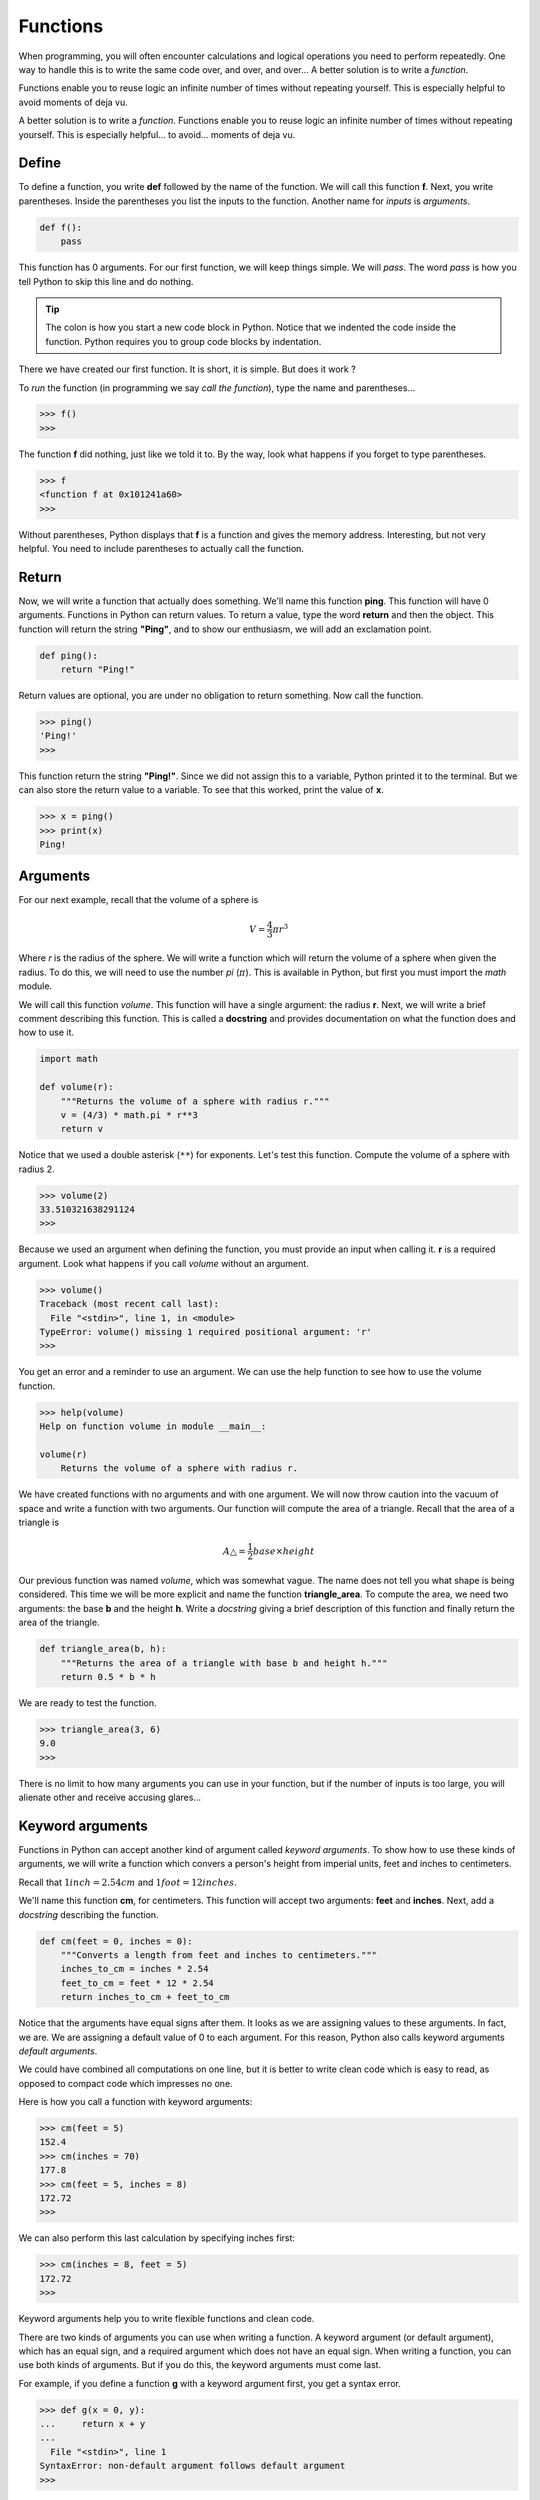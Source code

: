 *********
Functions
*********

When programming, you will often encounter calculations and logical operations
you need to perform repeatedly. One way to handle this is to write the same code
over, and over, and over... A better solution is to write a *function*.

Functions enable you to reuse logic an infinite number of times without
repeating yourself. This is especially helpful to avoid moments of deja vu.

A better solution is to write a *function*. Functions enable you to reuse logic
an infinite number of times without repeating yourself. This is especially
helpful... to avoid...  moments of deja vu.


Define
######

To define a function, you write **def** followed by the name of the function.
We will call this function **f**. Next, you write parentheses. Inside the
parentheses you list the inputs to the function. Another name for *inputs* is
*arguments*.

.. code-block:: python

    def f():
        pass

This function has 0 arguments.  For our first function, we will keep things
simple. We will *pass*. The word *pass* is how you tell Python to skip this line
and do nothing.

.. tip::

    The colon is how you start a new code block in Python. Notice that we
    indented the code inside the function. Python requires you to group code
    blocks by indentation.

There we have created our first function. It is short, it is simple. But does it
work ?

To *run* the function (in programming we say *call the function*), type the name
and parentheses...

.. code-block:: console

    >>> f()
    >>>

The function **f** did nothing, just like we told it to. By the way, look what
happens if you forget to type parentheses.

.. code-block:: console

    >>> f
    <function f at 0x101241a60>
    >>>

Without parentheses, Python displays that **f** is a function and gives the
memory address. Interesting, but not very helpful. You need to include
parentheses to actually call the function.



Return
######

Now, we will write a function that actually does something. We'll name this
function **ping**. This function will have 0 arguments. Functions in Python can
return values. To return a value, type the word **return** and then the object.
This function will return the string **"Ping"**, and to show our enthusiasm,
we will add an exclamation point.

.. code-block:: python

    def ping():
        return "Ping!"

Return values are optional, you are under no obligation to return something. Now
call the function.

.. code-block:: console

    >>> ping()
    'Ping!'
    >>>

This function return the string **"Ping!"**. Since we did not assign this to a
variable, Python printed it to the terminal. But we can also store the return
value to a variable. To see that this worked, print the value of **x**.

.. code-block:: console

    >>> x = ping()
    >>> print(x)
    Ping!


Arguments
#########

For our next example, recall that the volume of a sphere is

.. math::

    V =  \frac{4}{3} \pi r^3

Where *r* is the radius of the sphere. We will write a function which will
return the volume of a sphere when given the radius. To do this, we will need
to use the number *pi* (:math:`\pi`). This is available in Python, but first
you must import the *math* module.

We will call this function *volume*. This function will have a single argument:
the radius **r**. Next, we will write a brief comment describing this function.
This is called a **docstring** and provides documentation on what the function
does and how to use it.

.. code-block:: python

    import math

    def volume(r):
        """Returns the volume of a sphere with radius r."""
        v = (4/3) * math.pi * r**3
        return v

Notice that we used a double asterisk (``**``) for exponents. Let's test this function. Compute the volume of a sphere with radius 2.

.. code-block:: console

    >>> volume(2)
    33.510321638291124
    >>>

Because we used an argument when defining the function, you must provide an
input when calling it. **r** is a required argument. Look what happens if you
call *volume* without an argument.

.. code-block:: console

    >>> volume()
    Traceback (most recent call last):
      File "<stdin>", line 1, in <module>
    TypeError: volume() missing 1 required positional argument: 'r'
    >>>

You get an error and a reminder to use an argument. We can use the help function
to see how to use the volume function.

.. code-block:: console

    >>> help(volume)
    Help on function volume in module __main__:

    volume(r)
        Returns the volume of a sphere with radius r.


We have created functions with no arguments and with one argument. We will now
throw caution into the vacuum of space and write a function with two arguments.
Our function will compute the area of a triangle. Recall that the area of a
triangle is

.. math::

    A \triangle = \frac{1}{2} base \times height

Our previous function was named *volume*, which was somewhat vague. The name
does not tell you what shape is being considered. This time we will be more
explicit and name the function **triangle_area**. To compute the area, we need
two arguments: the base **b** and the height **h**. Write a *docstring* giving
a brief description of this function and finally return the area of the triangle.

.. code-block:: python

    def triangle_area(b, h):
        """Returns the area of a triangle with base b and height h."""
        return 0.5 * b * h

We are ready to test the function.

.. code-block:: console

    >>> triangle_area(3, 6)
    9.0
    >>>


There is no limit to how many arguments you can use in your function, but if the
number of inputs is too large, you will alienate other and receive accusing
glares...


Keyword arguments
#################

Functions in Python can accept another kind of argument called *keyword
arguments*. To show how to use these kinds of arguments, we will write a
function which convers a person's height from imperial units, feet and inches to
centimeters.

Recall that :math:`1 inch = 2.54 cm` and :math:`1 foot = 12 inches`.

We'll name this function **cm**, for centimeters. This function will accept two
arguments: **feet** and **inches**. Next, add a *docstring* describing the
function.

.. code-block:: python

    def cm(feet = 0, inches = 0):
        """Converts a length from feet and inches to centimeters."""
        inches_to_cm = inches * 2.54
        feet_to_cm = feet * 12 * 2.54
        return inches_to_cm + feet_to_cm

Notice that the arguments have equal signs after them. It looks as we are
assigning values to these arguments. In fact, we are. We are assigning a default
value of 0 to each argument. For this reason, Python also calls keyword
arguments *default arguments*.

We could have combined all computations on one line, but it is better to write
clean code which is easy to read, as opposed to compact code which impresses no
one.

Here is how you call a function with keyword arguments:

.. code-block:: console

    >>> cm(feet = 5)
    152.4
    >>> cm(inches = 70)
    177.8
    >>> cm(feet = 5, inches = 8)
    172.72
    >>>

We can also perform this last calculation by specifying inches first:

.. code-block:: console

    >>> cm(inches = 8, feet = 5)
    172.72
    >>>

Keyword arguments help you to write flexible functions and clean code.


There are two kinds of arguments you can use when writing a function. A keyword
argument (or default argument), which has an equal sign, and a required argument
which does not have an equal sign. When writing a function, you can use both
kinds of arguments. But if you do this, the keyword arguments must come last.

For example, if you define a function **g** with a keyword argument first, you
get a syntax error.

.. code-block:: console

    >>> def g(x = 0, y):
    ...     return x + y
    ...
      File "<stdin>", line 1
    SyntaxError: non-default argument follows default argument
    >>>

Notice that Python calls these *default argument*. This is another name for a
*keyword argument*. To fix this, you have to list non-default arguments first.
These are also called *required arguments* since they are required.

.. code-block:: console

    >>> def g(y, x = 0):
    ...     return x + y
    ...
    >>> g(7)
    7
    >>>

To call this function, you must pass in a value for the required argument **y**.
The keyword argument **x** is optional. If you do not provide a value for x, the
default value is used.

If you want to pass in a value for the keyword argument, then you must specify
it by its name. Required arguments are not given a name. They are determined by
their position.

.. code-block:: console

    >>> g(7, x=3)
    10
    >>>

Functions in Python are flexible contraptions. Required arguments, keyword
arguments, docstrings, return values -- together they empower you to write some
amazing, reusable code. And if your function does not require an input, you will
not get an argument from me...


Exercises
#########

1. Calculate the factorial of a number (positive integer).

#. Write a function that flattens a list. (Remember that a list may contain an
element which is in fact another list)

#. Generate a list with Fibonacci sequence up to a number.

#. Generate a list with all prime numbers less than a number.

